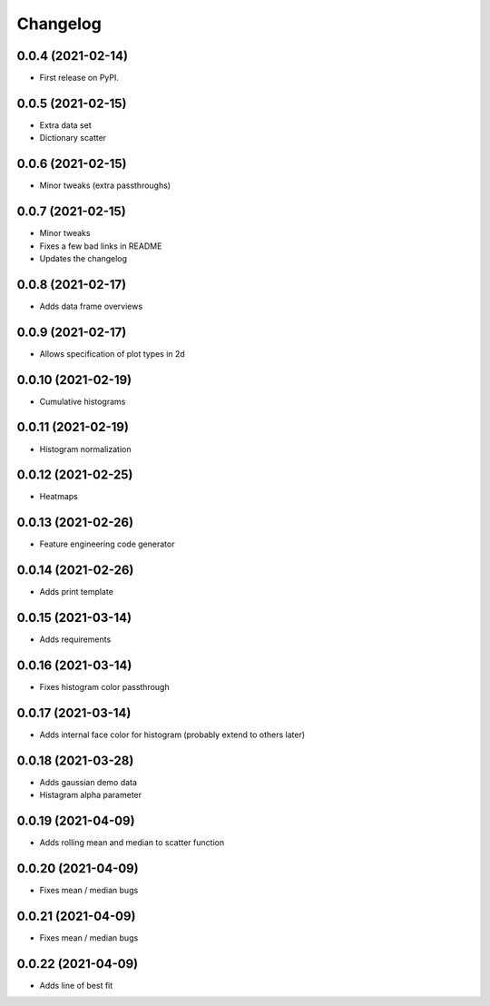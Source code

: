 
Changelog
=========

0.0.4 (2021-02-14)
------------------

* First release on PyPI.

0.0.5 (2021-02-15)
------------------

* Extra data set
* Dictionary scatter

0.0.6 (2021-02-15)
------------------

* Minor tweaks (extra passthroughs)

0.0.7 (2021-02-15)
------------------

* Minor tweaks
* Fixes a few bad links in README
* Updates the changelog

0.0.8 (2021-02-17)
------------------

* Adds data frame overviews


0.0.9 (2021-02-17)
------------------

* Allows specification of plot types in 2d

0.0.10 (2021-02-19)
-------------------

* Cumulative histograms

0.0.11 (2021-02-19)
-------------------

* Histogram normalization

0.0.12 (2021-02-25)
-------------------

* Heatmaps

0.0.13 (2021-02-26)
-------------------

* Feature engineering code generator

0.0.14 (2021-02-26)
-------------------

* Adds print template

0.0.15 (2021-03-14)
-------------------

* Adds requirements

0.0.16 (2021-03-14)
-------------------

* Fixes histogram color passthrough

0.0.17 (2021-03-14)
-------------------

* Adds internal face color for histogram (probably extend to others later)

0.0.18 (2021-03-28)
-------------------

* Adds gaussian demo data
* Histagram alpha parameter

0.0.19 (2021-04-09)
-------------------

* Adds rolling mean and median to scatter function

0.0.20 (2021-04-09)
-------------------

* Fixes mean / median bugs

0.0.21 (2021-04-09)
-------------------

* Fixes mean / median bugs

0.0.22 (2021-04-09)
-------------------

* Adds line of best fit